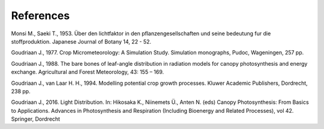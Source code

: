References
==========

Monsi M., Saeki T., 1953.
Über den lichtfaktor in den pflanzengesellschaften und seine bedeutung fur die stoffproduktion.
Japanese Journal of Botany 14, 22 - 52.

Goudriaan J., 1977.
Crop Micrometeorology: A Simulation Study.
Simulation monographs, Pudoc, Wageningen, 257 pp.

Goudriaan J., 1988.
The bare bones of leaf-angle distribution in radiation models for canopy photosynthesis and energy exchange.
Agricultural and Forest Meteorology, 43: 155 – 169.

Goudriaan J., van Laar H. H., 1994.
Modelling potential crop growth processes.
Kluwer Academic Publishers, Dordrecht, 238 pp.

Goudriaan J., 2016.
Light Distribution. In: Hikosaka K., Niinemets Ü., Anten N. (eds) Canopy Photosynthesis: From Basics to Applications.
Advances in Photosynthesis and Respiration (Including Bioenergy and Related Processes), vol 42. Springer, Dordrecht
